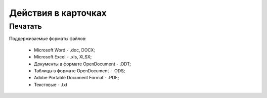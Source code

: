 Действия в карточках
=====================

Печатать
--------

Поддерживаемые форматы файлов:

    - Microsoft Word - .doc, DOCX;
    - Microsoft Excel - .xls, XLSX;
    - Документы в формате OpenDocument - .ODT;
    - Таблицы в формате OpenDocument - .ODS;
    - Adobe Portable Document Format - .PDF;
    - Текстовые - .txt

